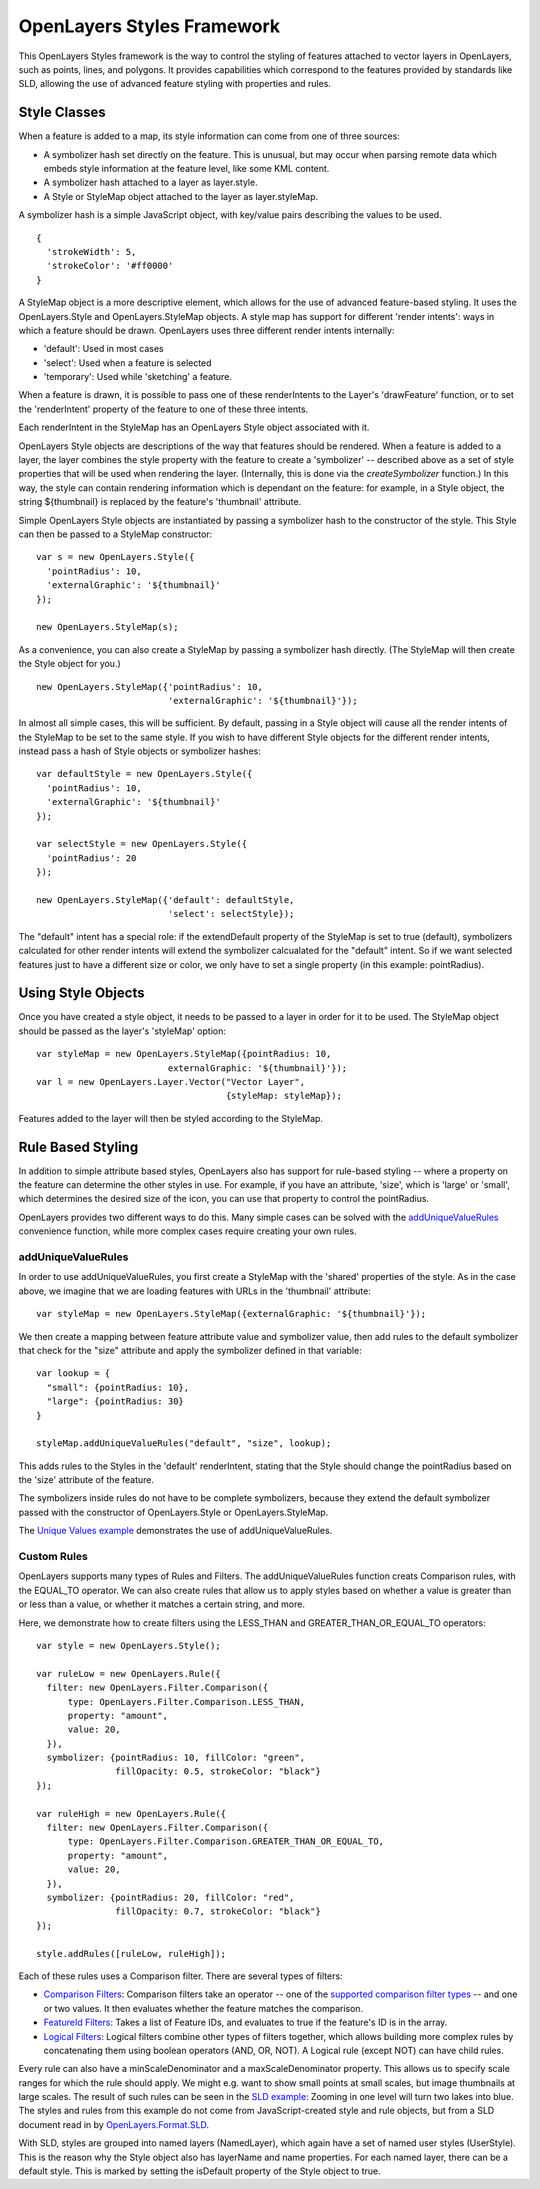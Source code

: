 OpenLayers Styles Framework
===========================

This OpenLayers Styles framework is the way to control the styling of features
attached to vector layers in OpenLayers, such as points, lines, and polygons.
It provides capabilities which correspond to the features provided by standards
like SLD, allowing the use of advanced feature styling with properties and
rules. 

Style Classes
-------------

When a feature is added to a map, its style information can come from one of
three sources:
 
* A symbolizer hash set directly on the feature. This
  is unusual, but may occur when parsing remote data which embeds
  style information at the feature level, like some KML content.
* A symbolizer hash attached to a layer as layer.style. 
* A Style or StyleMap object attached to the layer as layer.styleMap. 

A symbolizer hash is a simple JavaScript object, with key/value pairs 
describing the values to be used. :: 

  {
    'strokeWidth': 5,
    'strokeColor': '#ff0000'
  }

A StyleMap object is a more descriptive element, which allows for the use of
advanced feature-based styling. It uses the OpenLayers.Style and
OpenLayers.StyleMap objects. A style map has support for different 'render
intents': ways in which a feature should be drawn. OpenLayers uses three
different render intents internally:
 
* 'default': Used in most cases
* 'select': Used when a feature is selected
* 'temporary': Used while 'sketching' a feature.

When a feature is drawn, it is possible to pass one of these renderIntents to
the Layer's 'drawFeature' function, or to set the 'renderIntent' property of
the feature to one of these three intents.

Each renderIntent in the StyleMap has an OpenLayers Style object associated
with it. 

.. _`createSymbolizer`: http://dev.openlayers.org/docs/files/OpenLayers/Style-js.html#OpenLayers.Style.createSymbolizer

OpenLayers Style objects are descriptions of the way that features should be
rendered. When a feature is added to a layer, the layer combines the style
property with the feature to create a 'symbolizer' -- described above as a set
of style properties that will be used when rendering the layer. (Internally,
this is done via the `createSymbolizer` function.) In this way, the style can
contain rendering information which is dependant on the feature: for example,
in a Style object, the string ${thumbnail} is replaced by the feature's
'thumbnail' attribute. 

Simple OpenLayers Style objects are instantiated by passing a symbolizer hash
to the constructor of the style. This Style can then be passed to a StyleMap constructor::

  var s = new OpenLayers.Style({ 
    'pointRadius': 10,
    'externalGraphic': '${thumbnail}'
  });

  new OpenLayers.StyleMap(s);

As a convenience, you can also create a StyleMap by passing a symbolizer hash
directly. (The StyleMap will then create the Style object for you.) ::
  
  new OpenLayers.StyleMap({'pointRadius': 10, 
                           'externalGraphic': '${thumbnail}'});

In almost all simple cases, this will be sufficient. By default, passing in a
Style object will cause all the render intents of the StyleMap to be set to the
same style. If you wish to have different Style objects for the different
render intents, instead pass a hash of Style objects or symbolizer hashes::


  var defaultStyle = new OpenLayers.Style({ 
    'pointRadius': 10,
    'externalGraphic': '${thumbnail}'
  });
  
  var selectStyle = new OpenLayers.Style({ 
    'pointRadius': 20
  });
  
  new OpenLayers.StyleMap({'default': defaultStyle, 
                           'select': selectStyle});


The "default" intent has a special role: if the extendDefault property of the
StyleMap is set to true (default), symbolizers calculated for other render
intents will extend the symbolizer calcualated for the "default" intent. So if
we want selected features just to have a different size or color, we only have
to set a single property (in this example: pointRadius).

Using Style Objects
-------------------

Once you have created a style object, it needs to be passed to a layer in order
for it to be used. The StyleMap object should be passed as the layer's 
'styleMap' option::

  
  var styleMap = new OpenLayers.StyleMap({pointRadius: 10, 
                           externalGraphic: '${thumbnail}'});
  var l = new OpenLayers.Layer.Vector("Vector Layer", 
                                      {styleMap: styleMap});

Features added to the layer will then be styled according to the StyleMap. 

Rule Based Styling 
------------------

In addition to simple attribute based styles, OpenLayers also has support for
rule-based styling -- where a property on the feature can determine the other
styles in use. For example, if you have an attribute, 'size', which is 'large'
or 'small', which determines the desired size of the icon, you can use
that property to control the pointRadius.

.. _`addUniqueValueRule`: http://dev.openlayers.org/docs/files/OpenLayers/StyleMap-js.html#OpenLayers.StyleMap.addUniqueValueRules

OpenLayers provides two different ways to do this. Many simple cases can
be solved with the `addUniqueValueRules`_ convenience function, while more
complex cases require creating your own rules.

addUniqueValueRules
+++++++++++++++++++

In order to use addUniqueValueRules, you first create a StyleMap with the 
'shared' properties of the style. As in the case above, we imagine that we
are loading features with URLs in the 'thumbnail' attribute::

  var styleMap = new OpenLayers.StyleMap({externalGraphic: '${thumbnail}'});

We then create a mapping between feature attribute value and symbolizer value,
then add rules to the default symbolizer that check for the "size" attribute
and apply the symbolizer defined in that variable::

  var lookup = {
    "small": {pointRadius: 10},
    "large": {pointRadius: 30}
  }

  styleMap.addUniqueValueRules("default", "size", lookup);

This adds rules to the Styles in the 'default' renderIntent, stating that
the Style should change the pointRadius based on the 'size' attribute of the
feature.

The symbolizers inside rules do not have to be complete symbolizers, because
they extend the default symbolizer passed with the constructor of
OpenLayers.Style or OpenLayers.StyleMap.

.. _`Unique Values example`: http://www.openlayers.org/dev/examples/styles-unique.html

The `Unique Values example`_ demonstrates the use of addUniqueValueRules.

Custom Rules
++++++++++++

OpenLayers supports many types of Rules and Filters. The addUniqueValueRules
function creats Comparison rules, with the EQUAL_TO operator. We can also
create rules that allow us to apply styles based on whether a value is greater
than or less than a value, or whether it matches a certain string, and more.

Here, we demonstrate how to create filters using the LESS_THAN and 
GREATER_THAN_OR_EQUAL_TO operators::
    
  var style = new OpenLayers.Style();
  
  var ruleLow = new OpenLayers.Rule({
    filter: new OpenLayers.Filter.Comparison({
        type: OpenLayers.Filter.Comparison.LESS_THAN,
        property: "amount",
        value: 20,
    }),
    symbolizer: {pointRadius: 10, fillColor: "green", 
                 fillOpacity: 0.5, strokeColor: "black"}
  });

  var ruleHigh = new OpenLayers.Rule({
    filter: new OpenLayers.Filter.Comparison({
        type: OpenLayers.Filter.Comparison.GREATER_THAN_OR_EQUAL_TO,
        property: "amount",
        value: 20,
    }),
    symbolizer: {pointRadius: 20, fillColor: "red", 
                 fillOpacity: 0.7, strokeColor: "black"}
  });
  
  style.addRules([ruleLow, ruleHigh]);

.. _`supported comparison filter types`: http://dev.openlayers.org/apidocs/files/OpenLayers/Filter/Comparison-js.html#OpenLayers.Filter.Comparison.type

.. _`Logical Filters`: http://dev.openlayers.org/apidocs/files/OpenLayers/Filter/Logical-js.html
.. _`Comparison Filters`: http://dev.openlayers.org/apidocs/files/OpenLayers/Filter/Comparison-js.html
.. _`FeatureId Filters`: http://dev.openlayers.org/apidocs/files/OpenLayers/Filter/FeatureId-js.html

Each of these rules uses a Comparison filter. There are several types of filters:

* `Comparison Filters`_: Comparison filters take an operator -- one of the
  `supported comparison filter types`_ -- and one or two values. It then
  evaluates whether the feature matches the comparison.

* `FeatureId Filters`_: Takes a list of Feature IDs, and evaluates to true 
  if the feature's ID is in the array.

* `Logical Filters`_: Logical filters combine other types of filters together,
  which allows building more complex rules by concatenating them using boolean
  operators (AND, OR, NOT). A Logical rule (except NOT) can have child rules. 

.. _`SLD Example`: http://openlayers.org/dev/examples/sld.html
.. _`OpenLayers.Format.SLD`: http://dev.openlayers.org/docs/files/OpenLayers/Format/SLD-js.html

Every rule can also have a minScaleDenominator and a maxScaleDenominator
property. This allows us to specify scale ranges for which the rule should
apply. We might e.g. want to show small points at small scales, but image
thumbnails at large scales. The result of such rules can be seen in the `SLD 
example`_: Zooming in one level will turn two lakes into blue. The styles and
rules from this example do not come from JavaScript-created style and rule
objects, but from a SLD document read in by `OpenLayers.Format.SLD`_.

With SLD, styles are grouped into named layers (NamedLayer), which again have a
set of named user styles (UserStyle). This is the reason why the Style object
also has layerName and name properties. For each named layer, there can be a
default style. This is marked by setting the isDefault property of the Style
object to true.

.. We could use an SLD section here, but I'm not in a mood to write it at the
   moment.
